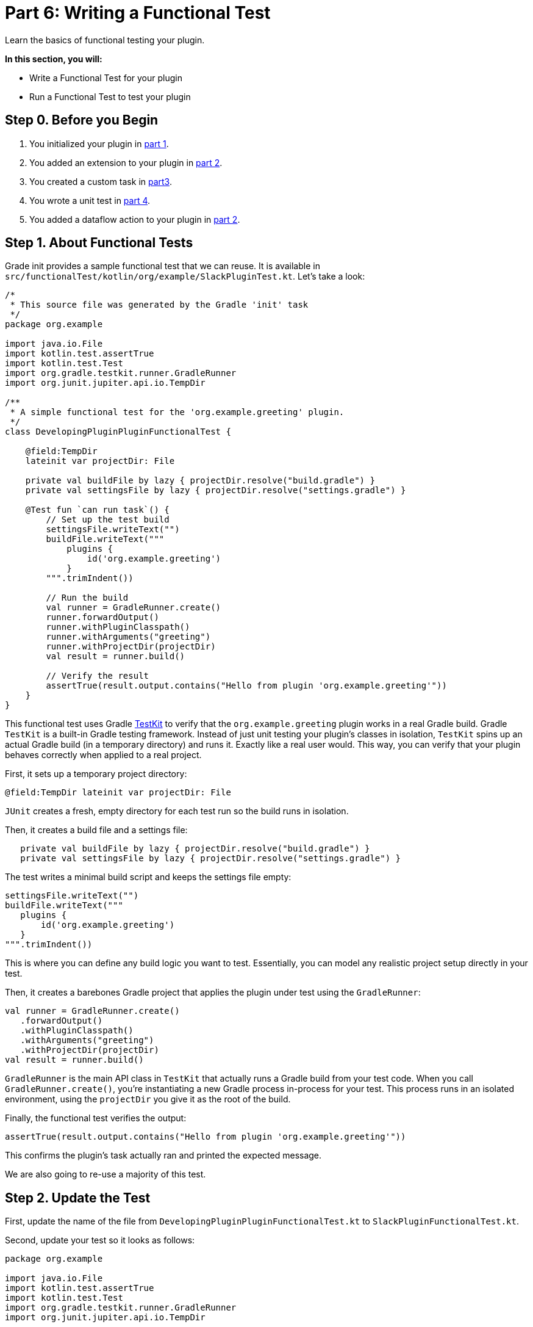 // Copyright (C) 2024 Gradle, Inc.
//
// Licensed under the Creative Commons Attribution-Noncommercial-ShareAlike 4.0 International License.;
// you may not use this file except in compliance with the License.
// You may obtain a copy of the License at
//
//      https://creativecommons.org/licenses/by-nc-sa/4.0/
//
// Unless required by applicable law or agreed to in writing, software
// distributed under the License is distributed on an "AS IS" BASIS,
// WITHOUT WARRANTIES OR CONDITIONS OF ANY KIND, either express or implied.
// See the License for the specific language governing permissions and
// limitations under the License.

[[part6_functional_test]]
= Part 6: Writing a Functional Test

Learn the basics of functional testing your plugin.

****
**In this section, you will:**

- Write a Functional Test for your plugin
- Run a Functional Test to test your plugin
****

[[part6_begin]]
== Step 0. Before you Begin

1. You initialized your plugin in <<part1_gradle_init_plugin.adoc#part1_begin,part 1>>.
2. You added an extension to your plugin in <<part2_add_extension.adoc#part2_begin,part 2>>.
3. You created a custom task in <<part3_create_custom_task.adoc#part3_begin, part3>>.
4. You wrote a unit test in <<part4_unit_test.adoc#part4_begin,part 4>>.
5. You added a dataflow action to your plugin in <<part5_add_dataflow_action.adoc#part5_begin,part 2>>.

== Step 1. About Functional Tests

Grade init provides a sample functional test that we can reuse.
It is available in `src/functionalTest/kotlin/org/example/SlackPluginTest.kt`.
Let's take a look:

[source,kotlin]
----
/*
 * This source file was generated by the Gradle 'init' task
 */
package org.example

import java.io.File
import kotlin.test.assertTrue
import kotlin.test.Test
import org.gradle.testkit.runner.GradleRunner
import org.junit.jupiter.api.io.TempDir

/**
 * A simple functional test for the 'org.example.greeting' plugin.
 */
class DevelopingPluginPluginFunctionalTest {

    @field:TempDir
    lateinit var projectDir: File

    private val buildFile by lazy { projectDir.resolve("build.gradle") }
    private val settingsFile by lazy { projectDir.resolve("settings.gradle") }

    @Test fun `can run task`() {
        // Set up the test build
        settingsFile.writeText("")
        buildFile.writeText("""
            plugins {
                id('org.example.greeting')
            }
        """.trimIndent())

        // Run the build
        val runner = GradleRunner.create()
        runner.forwardOutput()
        runner.withPluginClasspath()
        runner.withArguments("greeting")
        runner.withProjectDir(projectDir)
        val result = runner.build()

        // Verify the result
        assertTrue(result.output.contains("Hello from plugin 'org.example.greeting'"))
    }
}
----

This functional test uses Gradle <<test_kit.adoc#test_kit,TestKit>> to verify that the `org.example.greeting` plugin works in a real Gradle build.
Gradle `TestKit` is a built-in Gradle testing framework.
Instead of just unit testing your plugin’s classes in isolation, `TestKit` spins up an actual Gradle build (in a temporary directory) and runs it.
Exactly like a real user would.
This way, you can verify that your plugin behaves correctly when applied to a real project.

First, it sets up a temporary project directory:

[source,kotlin]
----
@field:TempDir lateinit var projectDir: File
----

`JUnit` creates a fresh, empty directory for each test run so the build runs in isolation.

Then, it creates a build file and a settings file:

[source,kotlin]
----
   private val buildFile by lazy { projectDir.resolve("build.gradle") }
   private val settingsFile by lazy { projectDir.resolve("settings.gradle") }
----

The test writes a minimal build script and keeps the settings file empty:

[source,kotlin]
----
settingsFile.writeText("")
buildFile.writeText("""
   plugins {
       id('org.example.greeting')
   }
""".trimIndent())
----

This is where you can define any build logic you want to test.
Essentially, you can model any realistic project setup directly in your test.

Then, it creates a barebones Gradle project that applies the plugin under test using the `GradleRunner`:

[source,kotlin]
----
val runner = GradleRunner.create()
   .forwardOutput()
   .withPluginClasspath()
   .withArguments("greeting")
   .withProjectDir(projectDir)
val result = runner.build()
----

`GradleRunner` is the main API class in `TestKit` that actually runs a Gradle build from your test code.
When you call `GradleRunner.create()`, you’re instantiating a new Gradle process in-process for your test.
This process runs in an isolated environment, using the `projectDir` you give it as the root of the build.

Finally, the functional test verifies the output:

[source,kotlin]
----
assertTrue(result.output.contains("Hello from plugin 'org.example.greeting'"))
----

This confirms the plugin’s task actually ran and printed the expected message.

We are also going to re-use a majority of this test.

== Step 2. Update the Test

First, update the name of the file from `DevelopingPluginPluginFunctionalTest.kt` to `SlackPluginFunctionalTest.kt`.

Second, update your test so it looks as follows:

[source,kotlin]
----
package org.example

import java.io.File
import kotlin.test.assertTrue
import kotlin.test.Test
import org.gradle.testkit.runner.GradleRunner
import org.junit.jupiter.api.io.TempDir

class SlackPluginFunctionalTest {

    @field:TempDir
    lateinit var projectDir: File

    private val buildFile by lazy { projectDir.resolve("build.gradle") }
    private val settingsFile by lazy { projectDir.resolve("settings.gradle") }

    @Test fun `can run task`() {
        // Set up the test build
        settingsFile.writeText("")
        buildFile.writeText("""
            plugins {
                id('org.example.slack')
            }
        """.trimIndent())

        // Run the build
        val runner = GradleRunner.create()
        runner.forwardOutput()
        runner.withPluginClasspath()
        runner.withArguments("slack")
        runner.withProjectDir(projectDir)
        val result = runner.build()

        // Verify the result
        //assertTrue(result.output.contains("Hello from plugin 'org.example.greeting'"))
    }
}
----

This test ....

== Step 3. Check out the Build File

It's important to look at the build file:

[source,kotlin]
----
// Add a source set for the functional test suite
val functionalTestSourceSet = sourceSets.create("functionalTest") {
}

configurations["functionalTestImplementation"].extendsFrom(configurations["testImplementation"])
configurations["functionalTestRuntimeOnly"].extendsFrom(configurations["testRuntimeOnly"])

// Add a task to run the functional tests
val functionalTest by tasks.registering(Test::class) {
    testClassesDirs = functionalTestSourceSet.output.classesDirs
    classpath = functionalTestSourceSet.runtimeClasspath
    useJUnitPlatform()
}

gradlePlugin.testSourceSets.add(functionalTestSourceSet)

tasks.named<Task>("check") {
    // Run the functional tests as part of `check`
    //dependsOn(functionalTest)
}

tasks.named<Test>("test") {
    // Use JUnit Jupiter for unit tests.
    useJUnitPlatform()
}
----

This creates...

== Step 4. Run the Functional Test

Then, you can run the `check` task and ensure it passes.

[source,text]
----
$ ./gradlew :check

...
----

[.text-right]
**Next Step:** <<part7_use_consumer_project#part7_use_consumer_project,Use a Consumer Project>> >>
